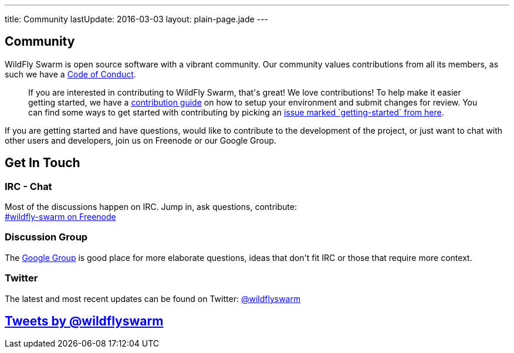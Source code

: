 ---
title: Community
lastUpdate: 2016-03-03
layout: plain-page.jade
---

++++
<section class="section">
<div class="container">

<div class="page-header">
  <h2>Community</h2>
</div>
++++

WildFly Swarm is open source software with a vibrant community. Our community values
contributions from all its members, as such we have a
link:/community/code-of-conduct[Code of Conduct].

++++
<blockquote>
If you are interested in contributing to WildFly Swarm, that's great! We love
contributions! To help make it easier getting started, we have a
<a href="/community/contributing">contribution guide</a> on how to setup your environment and
submit changes for review. You can find some ways to get started with contributing
by picking an <a href="https://issues.jboss.org/browse/SWARM-312?jql=labels%20%3D%20getting-started">
issue marked `getting-started` from here</a>.
</blockquote>
++++

If you are getting started and have questions, would like to contribute
to the development of the project, or just want to chat with other users and
developers, join us on Freenode or our Google Group.

++++
</div>
</section>
++++

[pass]
++++
<section class="section alt">
<div class="container">

    <div class="page-header">
      <h2>Get In Touch</h2>
    </div>

    <div class="row">
      <div class="col-md-4">
      <div class="well">
      <p>
        <h3><i class="fa fa-comments-o" aria-hidden="true"></i> IRC - Chat</h3>
        Most of the discussions happen on IRC. Jump in, ask questions, contribute:<br/>

        <a href="http://webchat.freenode.net/?channels=wildfly-swarm">#wildfly-swarm on Freenode</a>
        </p>
      </div>
      </div>
      <div class="col-md-4">
      <div class="well">
      <p>
        <h3><i class="fa fa-envelope-o" aria-hidden="true"></i> Discussion Group</h3>
        The <a href="https://groups.google.com/forum/#!forum/wildfly-swarm">Google Group</a> is good place for more elaborate questions,
        ideas that don't fit IRC or those that require more context.
        </p>
      </div>
      </div>

      <div class="col-md-4">
      <div class="well">
        <p>
        <h3><i class="fa fa-twitter" aria-hidden="true"></i> Twitter</h3>
          The latest and most recent updates can be found on Twitter:
          <a href="http://twitter.com/wildflyswarm">@wildflyswarm</a>
        </p>
      </div>
      </div>

    </div>

</div>
</section>
++++

[pass]
++++

<section class="section">
<div class="container">

<div class="page-header">
  <h2>
    <a class="twitter-timeline" href="https://twitter.com/wildflyswarm" data-widget-id="677243276056010754" height="400" width="100%" data-chrome="nofooter">Tweets by @wildflyswarm</a>
  </h2>
</div>

</div>
</section>

<script>!function(d,s,id){var js,fjs=d.getElementsByTagName(s)[0],p=/^http:/.test(d.location)?'http':'https';if(!d.getElementById(id)){js=d.createElement(s);js.id=id;js.src=p+"://platform.twitter.com/widgets.js";fjs.parentNode.insertBefore(js,fjs);}}(document,"script","twitter-wjs");</script>
++++
